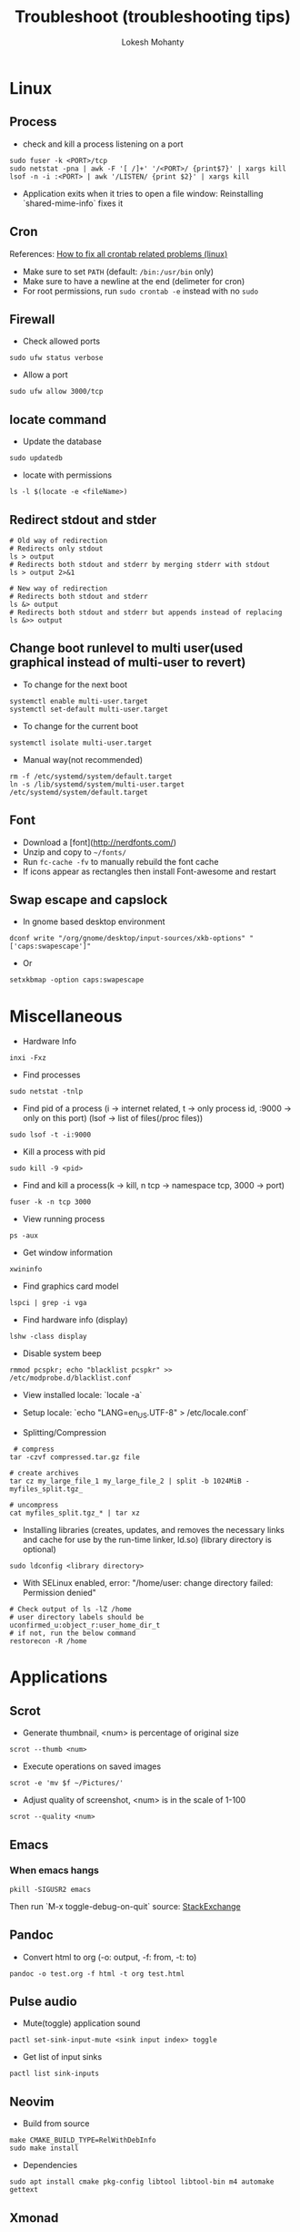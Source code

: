 #+TITLE: Troubleshoot (troubleshooting tips)
#+AUTHOR: Lokesh Mohanty

* Linux
** Process
- check and kill a process listening on a port
#+begin_src shell
  sudo fuser -k <PORT>/tcp
  sudo netstat -pna | awk -F '[ /]+' '/<PORT>/ {print$7}' | xargs kill
  lsof -n -i :<PORT> | awk '/LISTEN/ {print $2}' | xargs kill
#+end_src

- Application exits when it tries to open a file window: Reinstalling `shared-mime-info` fixes it
** Cron
References: [[https://serverfault.com/a/449652][How to fix all crontab related problems (linux)]]

- Make sure to set ~PATH~ (default: ~/bin:/usr/bin~ only)
- Make sure to have a newline at the end (delimeter for cron)
- For root permissions, run ~sudo crontab -e~ instead with no ~sudo~

** Firewall
- Check allowed ports
#+begin_src shell
  sudo ufw status verbose
#+end_src

- Allow a port
#+begin_src shell
    sudo ufw allow 3000/tcp
#+end_src

** locate command
- Update the database
#+begin_src shell
  sudo updatedb
#+end_src

- locate with permissions
#+begin_src shell
  ls -l $(locate -e <fileName>)
#+end_src

** Redirect stdout and stder
#+begin_src shell
  # Old way of redirection
  # Redirects only stdout
  ls > output
  # Redirects both stdout and stderr by merging stderr with stdout
  ls > output 2>&1

  # New way of redirection
  # Redirects both stdout and stderr
  ls &> output
  # Redirects both stdout and stderr but appends instead of replacing
  ls &>> output
#+end_src

** Change boot runlevel to multi user(used graphical instead of multi-user to revert)
- To change for the next boot
#+begin_src shell
  systemctl enable multi-user.target
  systemctl set-default multi-user.target
#+end_src

- To change for the current boot
#+begin_src shell
  systemctl isolate multi-user.target
#+end_src

- Manual way(not recommended)
#+begin_src shell
  rm -f /etc/systemd/system/default.target
  ln -s /lib/systemd/system/multi-user.target /etc/systemd/system/default.target
#+end_src

** Font
- Download a [font](http://nerdfonts.com/)
- Unzip and copy to ~~/fonts/~
- Run ~fc-cache -fv~ to manually rebuild the font cache
- If icons appear as rectangles then install Font-awesome and restart

** Swap escape and capslock
- In gnome based desktop environment
#+begin_src shell
  dconf write "/org/gnome/desktop/input-sources/xkb-options" "['caps:swapescape']"
#+end_src

- Or
#+begin_src shell
  setxkbmap -option caps:swapescape
#+end_src

* Miscellaneous
- Hardware Info
#+begin_src shell
  inxi -Fxz
#+end_src

- Find processes
#+begin_src shell
  sudo netstat -tnlp
#+end_src

- Find pid of a process (i -> internet related, t -> only process id, :9000 -> only on this port) (lsof -> list of files(/proc files))
#+begin_src shell
  sudo lsof -t -i:9000
#+end_src

- Kill a process with pid
#+begin_src shell
  sudo kill -9 <pid>
#+end_src

- Find and kill a process(k -> kill, n tcp -> namespace tcp, 3000 -> port)
#+begin_src shell
  fuser -k -n tcp 3000
#+end_src

- View running process
#+begin_src shell
  ps -aux
#+end_src

- Get window information
#+begin_src shell
  xwininfo
#+end_src

- Find graphics card model
#+begin_src shell
  lspci | grep -i vga
#+end_src

- Find hardware info (display)
#+begin_src shell
  lshw -class display
#+end_src

- Disable system beep
#+begin_src shell
  rmmod pcspkr; echo "blacklist pcspkr" >> /etc/modprobe.d/blacklist.conf 
#+end_src

- View installed locale: `locale -a`
- Setup locale: `echo "LANG=en_US.UTF-8" > /etc/locale.conf`

- Splitting/Compression
#+begin_src shell
   # compress
  tar -czvf compressed.tar.gz file

  # create archives
  tar cz my_large_file_1 my_large_file_2 | split -b 1024MiB - myfiles_split.tgz_

  # uncompress
  cat myfiles_split.tgz_* | tar xz
#+end_src

- Installing libraries (creates,  updates,  and removes the necessary links and cache for use by the run-time linker, ld.so) (library directory is optional)
#+begin_src shell
  sudo ldconfig <library directory>
#+end_src

- With SELinux enabled, error: "/home/user: change directory failed: Permission denied"
#+begin_src shell
  # Check output of ls -lZ /home
  # user directory labels should be uconfirmed_u:object_r:user_home_dir_t
  # if not, run the below command
  restorecon -R /home
#+end_src

* Applications
** Scrot
- Generate thumbnail, <num> is percentage of original size
#+begin_src shell
  scrot --thumb <num>
#+end_src

- Execute operations on saved images
#+begin_src shell
  scrot -e 'mv $f ~/Pictures/'
#+end_src

- Adjust quality of screenshot, <num> is in the scale of 1-100
#+begin_src shell
  scrot --quality <num>
#+end_src

** Emacs
*** When emacs hangs
#+begin_src shell
  pkill -SIGUSR2 emacs
#+end_src

Then run `M-x toggle-debug-on-quit`
source: [[https://emacs.stackexchange.com/a/21645][StackExchange]]

** Pandoc
- Convert html to org (-o: output, -f: from, -t: to)
#+begin_src shell
  pandoc -o test.org -f html -t org test.html
#+end_src

** Pulse audio
- Mute(toggle) application sound
#+begin_src shell
  pactl set-sink-input-mute <sink input index> toggle
#+end_src

- Get list of input sinks
#+begin_src shell
  pactl list sink-inputs
#+end_src

** Neovim

- Build from source
#+begin_src shell
  make CMAKE_BUILD_TYPE=RelWithDebInfo
  sudo make install
#+end_src

  - Dependencies
#+begin_src shell
  sudo apt install cmake pkg-config libtool libtool-bin m4 automake gettext
#+end_src

** Xmonad
- Get ~WM_CLASS~ for manageHook
#+begin_src shell
  xprop | grep WM_CLASS
#+end_src

** Npm
- For Error: EACCESS: permission denied, use the following argument
#+begin_src shell
  --unsafe-perm=true --allow-root
#+end_src

** Haskell
- Install haskell
#+begin_src shell
    wget -qO- https://get.haskellstack.org/ | sh
#+end_src

** GPG
- gpg basic commands(armor flag outputs to ascii text instead of binary)
#+begin_src shell
  gpg --full-generate-key
  gpg --list-keys (to list all keys)
  gpg --list-secret-keys (to list only private keys)
  gpg --encrypt --receipent <receipent name/any string> <file>
  gpg --encrypt --armor --receipent <receipent name/any string> <file>
  gpg --decrypt <file>
  gpg --output <file> --decrypt <encrypted-file>
  gpg --sign <file>
  gpg --clearsign <file>
  gpg --detach-sign <file>
#+end_src

- Start gpg-agent
#+begin_src shell
  # Check if gpg-agent is already running
  pgrep gpg-agent

  # If it's not running, you can start it with this command
  gpg-connect-agent /bye
#+end_src

- export/import private keys
#+begin_src shell
  gpg --export-secret-keys <key-id> > private.key
  gpg --import private.key
#+end_src

- delete keys
#+begin_src shell
  gpg --delete-keys
  gpg --delete-secret-keys
#+end_src
  
** SSH
*** Generate a new SSH key
#+begin_src shell
  ssh-keygen -t rsa -b 4096 -C "your_email@example.com"
#+end_src

*** Add key to ssh-agent
- Start ssh-agent in background(bash)
#+begin_src shell
  eval "$(ssh-agent -s)"
#+end_src

- Start ssh-agent in background(fish)
#+begin_src shell
  eval (ssh-agent -c)
#+end_src

- Add key to the agent(private)
#+begin_src shell
  ssh-add ~/.ssh/id_rsa
#+end_src

- List added keys to ssh-agent
#+begin_src shell
  ssh-add -l
#+end_src

*** Block password authentication
 PasswordAuthentication no 
 UsePAM no

** ffmpeg
- Concatenate 2 videos of same format(out.mp4 -> output file)(list.txt contains the file names -> file 'first.mp4' (next line) file 'second.mp4')
#+begin_src shell
  ffmpeg -f concat -i list.txt -c copy out.mp4
#+end_src

- Extract audio from video file(video.mp4 -> video file, output.mp3 -> extracted audio file)
#+begin_src shell
  ffmpeg -i video.mp4 -vn -ac 2 -ar 44100 -ab 320k -f mp3 output.mp3
#+end_src

- Compress video file(lower crf value has higher quality, 24 to 30 in general)
#+begin_src shell
  ffmpeg -i input.mp4 -vcodec libx265 -crf 24 output.mp4
#+end_src

- Convert video to gif
#+begin_src shell
  ffmpeg -i input.webm -pix_fmt rgb24 output.gif
#+end_src

- Speedup video by 10
#+begin_src shell
  ffmpeg -i input.webm -filter:v "setpts=PTS/10" output.webm
#+end_src

** Git
- To set upstream branch
#+begin_src shell
  git branch --set-upstream-to <remote/branch-name>
#+end_src

- To force pull a remote in git
#+begin_src shell
  git fetch origin master
  git reset --hard origin/master
#+end_src

- To force a pull from remote while maintaining local commits(local commits stored in new-branch)
#+begin_src shell
  git checkout master
  git branch new-branch
  git fetch --all
  git reset --hard origin/master
#+end_src

- To stash uncommitted changes
#+begin_src shell
  git stash
#+end_src

- To reapply stashed changes
#+begin_src shell
    git stash pop
#+end_src

- To send a pull request to upstream (start is the commit from where you last pulled)
#+begin_src shell
    git request-pull <start> <url> <end, default: HEAD>
#+end_src

- To ignore line ending errors between windows and linux
  - For Windows
#+begin_src shell
      git config --global core.autocrlf true
#+end_src

    - For Linux
#+begin_src shell
      git config --global core.autocrlf input
#+end_src

- To fix unexpected disconnect while reading sideband packet error while running git clone, run
#+begin_src shell
    git config --global http.postBuffer 157286400
#+end_src

*** Submodule
References: [[https://www.vogella.com/tutorials/GitSubmodules/article.html][blog]]

- Add
#+begin_src shell
  git submodule add <url>
#+end_src

- Remove
#+begin_src shell
  git rm <path-to-submodule>
  rm -rf .git/modules/<path-to-submodule>
  git config --remove-section submodule.<path-to-submodule>
#+end_src

- Fetch
#+begin_src shell
  git submodule add <url>
#+end_src

*** Config
- Auto sign commits in git with gpg key
#+begin_src shell
  git config --global user.signingkey <gpg-key>
  git config --global commit.gpgsign true
#+end_src

** Run iftop without sudo access

#+begin_src shell
  sudo setcap cap_net_raw=eip $(which iftop)
#+end_src

* Ubuntu
- Lock user
#+begin_src shell
  gnome-screensaver-command -l
#+end_src

- Unlock user
#+begin_src shell
  loginctl unlock-session <session-id>
 #+end_src

- Get all sessions
#+begin_src shell
  loginctl list-sessions --no-legend | while read id rest; do echo; loginctl show-session $id; done
#+end_src

- find the package a file came from
#+begin_src shell
  dpkg -S <file path>
#+end_src

- find the list of files that came from a package
#+begin_src shell
  dpkg -L <package name>
#+end_src

- Resolve `trying to overwrite error`
#+begin_src shell
  sudo dpkg -i --force-overwrite <pkg-name>
  sudo apt -f install
#+end_src

